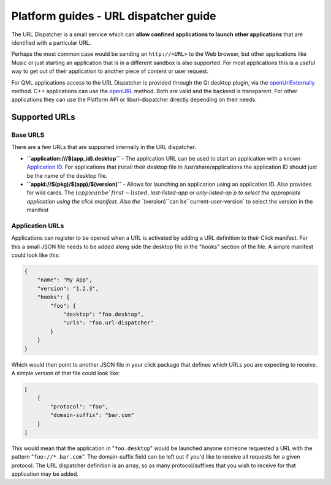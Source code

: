 Platform guides - URL dispatcher guide
======================================

The URL Dispatcher is a small service which can **allow confined
applications to launch other applications** that are identified with a
particular URL.

Perhaps the most common case would be sending an ``http://<URL>`` to the
Web browser, but other applications like Music or just starting an
application that is in a different sandbox is also supported. For most
applications this is a useful way to get out of their application to
another piece of content or user request.

For QML applications access to the URL Dispatcher is provided through
the Qt desktop plugin, via the
`openUrlExternally <../../apps/api-qml-current/QtQml.Qt.md#openUrlExternally-method>`__
method. C++ applications can use the
`openURL <http://qt-project.org/doc/qt-5.0/qtgui/qdesktopservices.html#openUrl>`__
method. Both are valid and the backend is transparent. For other
applications they can use the Platform API or liburl-dispatcher directly
depending on their needs.

Supported URLs
--------------

Base URLS
~~~~~~~~~

There are a few URLs that are supported internally in the URL
dispatcher.

-  **``application:///$(app_id).desktop``** - The application URL can be
   used to start an application with a known `Application
   ID <https://wiki.ubuntu.com/AppStore/Interfaces/ApplicationId>`__.
   For applications that install their desktop file in
   /usr/share/applications the application ID should just be the name of
   the desktop file.
-  **``appid://$(pkg)/$(app)/$(version)``** - Allows for launching an
   application using an application ID. Also provides for wild cards.
   The
   :math:`(app) can be `first-listed`, `last-listed-app` or `only-listed-ap`p to select the appropriate application using the click manifest. Also the ``\ (version)``can be``\ current-user-version\`
   to select the version in the manifest

Application URLs
~~~~~~~~~~~~~~~~

Applications can register to be opened when a URL is activated by adding
a URL definition to their Click manifest. For this a small JSON file
needs to be added along side the desktop file in the "hooks" section of
the file. A simple manifest could look like this:

.. code:: json

    {
        "name": "My App",
        "version": "1.2.3",
        "hooks": {
            "foo": {
                "desktop": "foo.desktop",
                "urls": "foo.url-dispatcher"
            }
        }
    }

Which would then point to another JSON file in your click package that
defines which URLs you are expecting to receive. A simple version of
that file could look like:

.. code:: json

    [
        {
            "protocol": "foo",
            "domain-suffix": "bar.com"
        }
    ]

This would mean that the application in "``foo.desktop``" would be
launched anyone someone requested a URL with the pattern
"``foo://*.bar.com``". The domain-suffix field can be left out if you'd
like to receive all requests for a given protocol. The URL dispatcher
definition is an array, so as many protocol/suffixes that you wish to
receive for that application may be added.
